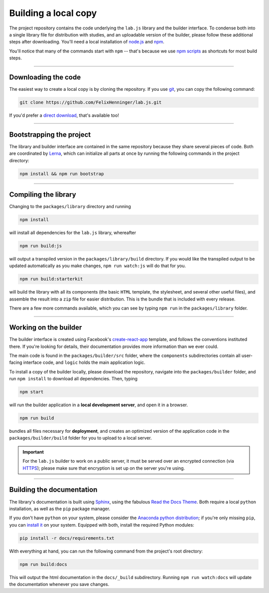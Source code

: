 Building a local copy
=====================

The project repository contains the code underlying the ``lab.js`` library and the builder interface. To condense both into a single library file for distribution with studies, and an uploadable version of the builder, please follow these additional steps after downloading. You'll need a local installation of `node.js`_ and `npm`_.

You'll notice that many of the commands start with ``npm`` -- that's because we use `npm scripts`_ as shortcuts for most build steps.

----

Downloading the code
--------------------

The easiest way to create a local copy is by cloning the repository. If you use `git`_, you can copy the following command:

.. code::

  git clone https://github.com/FelixHenninger/lab.js.git

If you'd prefer a `direct download`_, that's available too!

.. _git: https://git-scm.com/
.. _direct download: https://github.com/FelixHenninger/lab.js/archive/master.zip

----

Bootstrapping the project
-------------------------

The library and builder interface are contained in the same repository because they share several pieces of code. Both are coordinated by `Lerna`_, which can initialize all parts at once by running the following commands in the project directory:

.. code::

  npm install && npm run bootstrap

.. _Lerna: https://lernajs.io/

----

Compiling the library
---------------------

Changing to the ``packages/library`` directory and running

.. code::

  npm install

will install all dependencies for the ``lab.js`` library, whereafter

.. code::

  npm run build:js

will output a transpiled version in the ``packages/library/build`` directory. If you would like the transpiled output to be updated automatically as you make changes, ``npm run watch:js`` will do that for you.

.. code::

  npm run build:starterkit

will build the library with all its components (the basic ``HTML`` template, the stylesheet, and several other useful files), and assemble the result into a ``zip`` file for easier distribution. This is the bundle that is included with every release.

There are a few more commands available, which you can see by typing ``npm run`` in the ``packages/library`` folder.

.. _npm scripts: https://docs.npmjs.com/misc/scripts
.. _node.js: https://nodejs.org/
.. _npm: https://www.npmjs.com/

----

Working on the builder
----------------------

The builder interface is created using Facebook's `create-react-app`_ template, and follows the conventions instituted there. If you're looking for details, their documentation provides more information than we ever could.

The main code is found in the ``packages/builder/src`` folder, where the ``components`` subdirectories contain all user-facing interface code, and ``logic`` holds the main application logic.

To install a copy of the builder locally, please download the repository, navigate into the ``packages/builder`` folder, and run ``npm install`` to download all dependencies. Then, typing

.. code::

  npm start

will run the builder application in a **local development server**, and open it in a browser.

.. code::

  npm run build

bundles all files necessary for **deployment**, and creates an optimized version of the application code in the ``packages/builder/build`` folder for you to upload to a local server.

.. important::
   For the ``lab.js`` builder to work on a public server, it must be served over an encrypted connection (via `HTTPS`_); please make sure that encryption is set up on the server you're using.

.. _create-react-app: https://github.com/facebookincubator/create-react-app/
.. _HTTPS: https://en.wikipedia.org/wiki/HTTPS

----

Building the documentation
--------------------------

The library's documentation is built using `Sphinx`_, using the fabulous `Read the Docs Theme`_. Both require a local ``python`` installation, as well as the ``pip`` package manager.

If you don't have ``python`` on your system, please consider the `Anaconda python distribution <https://www.anaconda.com/download/#macos>`_; if you're only missing ``pip``, you can `install it <https://pip.pypa.io/en/stable/installing/>`_ on your system. Equipped with both, install the required Python modules:

.. code-block:: bash

  pip install -r docs/requirements.txt

With everything at hand, you can run the following command from the project's root directory:

.. code-block:: bash

  npm run build:docs

This will output the html documentation in the ``docs/_build`` subdirectory. Running ``npm run watch:docs`` will update the documentation whenever you save changes.

.. _Sphinx: http://sphinx-doc.org/
.. _install: http://sphinx-doc.org/tutorial.html#install-sphinx
.. _Read the Docs Theme: https://github.com/snide/sphinx_rtd_theme
